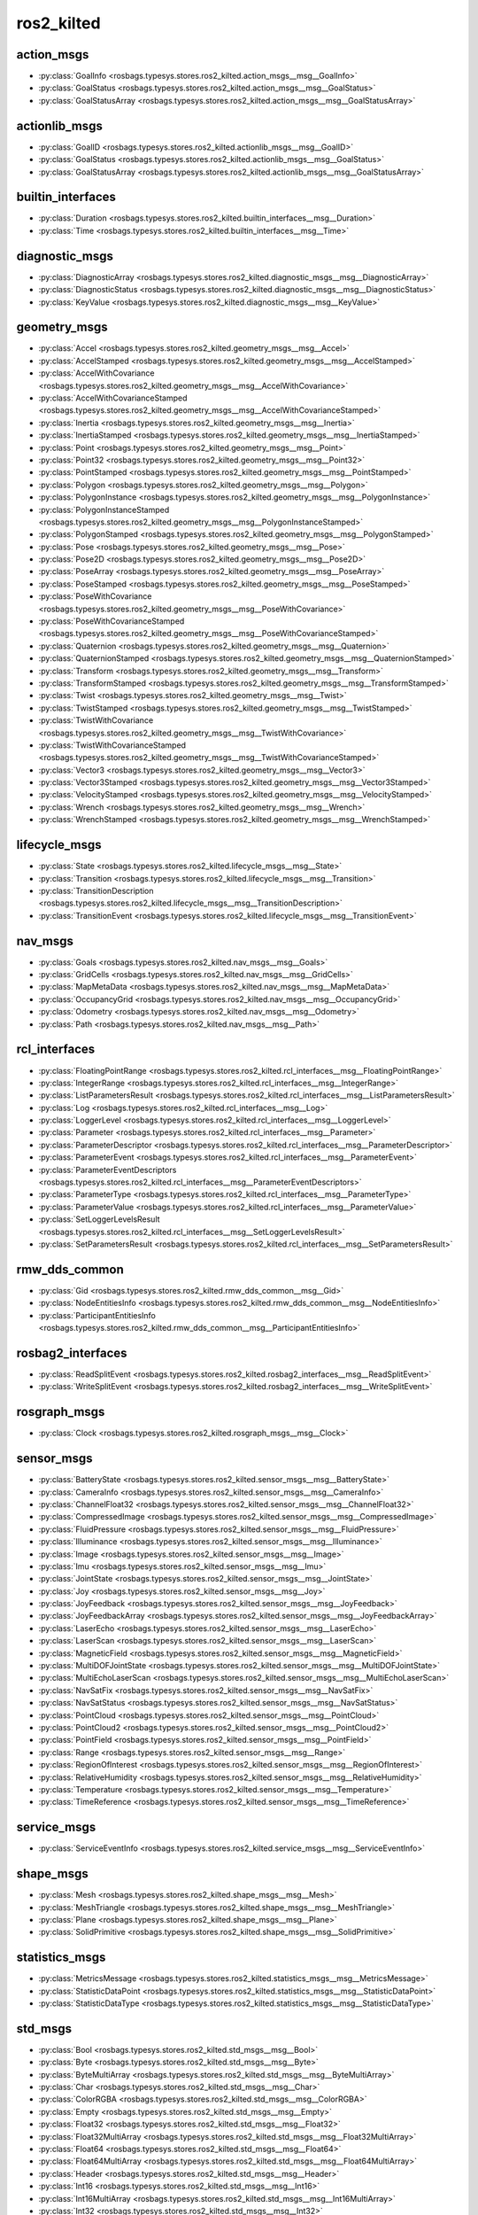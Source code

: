 ros2_kilted
===========
action_msgs
***********
- :py:class:`GoalInfo <rosbags.typesys.stores.ros2_kilted.action_msgs__msg__GoalInfo>`
- :py:class:`GoalStatus <rosbags.typesys.stores.ros2_kilted.action_msgs__msg__GoalStatus>`
- :py:class:`GoalStatusArray <rosbags.typesys.stores.ros2_kilted.action_msgs__msg__GoalStatusArray>`

actionlib_msgs
**************
- :py:class:`GoalID <rosbags.typesys.stores.ros2_kilted.actionlib_msgs__msg__GoalID>`
- :py:class:`GoalStatus <rosbags.typesys.stores.ros2_kilted.actionlib_msgs__msg__GoalStatus>`
- :py:class:`GoalStatusArray <rosbags.typesys.stores.ros2_kilted.actionlib_msgs__msg__GoalStatusArray>`

builtin_interfaces
******************
- :py:class:`Duration <rosbags.typesys.stores.ros2_kilted.builtin_interfaces__msg__Duration>`
- :py:class:`Time <rosbags.typesys.stores.ros2_kilted.builtin_interfaces__msg__Time>`

diagnostic_msgs
***************
- :py:class:`DiagnosticArray <rosbags.typesys.stores.ros2_kilted.diagnostic_msgs__msg__DiagnosticArray>`
- :py:class:`DiagnosticStatus <rosbags.typesys.stores.ros2_kilted.diagnostic_msgs__msg__DiagnosticStatus>`
- :py:class:`KeyValue <rosbags.typesys.stores.ros2_kilted.diagnostic_msgs__msg__KeyValue>`

geometry_msgs
*************
- :py:class:`Accel <rosbags.typesys.stores.ros2_kilted.geometry_msgs__msg__Accel>`
- :py:class:`AccelStamped <rosbags.typesys.stores.ros2_kilted.geometry_msgs__msg__AccelStamped>`
- :py:class:`AccelWithCovariance <rosbags.typesys.stores.ros2_kilted.geometry_msgs__msg__AccelWithCovariance>`
- :py:class:`AccelWithCovarianceStamped <rosbags.typesys.stores.ros2_kilted.geometry_msgs__msg__AccelWithCovarianceStamped>`
- :py:class:`Inertia <rosbags.typesys.stores.ros2_kilted.geometry_msgs__msg__Inertia>`
- :py:class:`InertiaStamped <rosbags.typesys.stores.ros2_kilted.geometry_msgs__msg__InertiaStamped>`
- :py:class:`Point <rosbags.typesys.stores.ros2_kilted.geometry_msgs__msg__Point>`
- :py:class:`Point32 <rosbags.typesys.stores.ros2_kilted.geometry_msgs__msg__Point32>`
- :py:class:`PointStamped <rosbags.typesys.stores.ros2_kilted.geometry_msgs__msg__PointStamped>`
- :py:class:`Polygon <rosbags.typesys.stores.ros2_kilted.geometry_msgs__msg__Polygon>`
- :py:class:`PolygonInstance <rosbags.typesys.stores.ros2_kilted.geometry_msgs__msg__PolygonInstance>`
- :py:class:`PolygonInstanceStamped <rosbags.typesys.stores.ros2_kilted.geometry_msgs__msg__PolygonInstanceStamped>`
- :py:class:`PolygonStamped <rosbags.typesys.stores.ros2_kilted.geometry_msgs__msg__PolygonStamped>`
- :py:class:`Pose <rosbags.typesys.stores.ros2_kilted.geometry_msgs__msg__Pose>`
- :py:class:`Pose2D <rosbags.typesys.stores.ros2_kilted.geometry_msgs__msg__Pose2D>`
- :py:class:`PoseArray <rosbags.typesys.stores.ros2_kilted.geometry_msgs__msg__PoseArray>`
- :py:class:`PoseStamped <rosbags.typesys.stores.ros2_kilted.geometry_msgs__msg__PoseStamped>`
- :py:class:`PoseWithCovariance <rosbags.typesys.stores.ros2_kilted.geometry_msgs__msg__PoseWithCovariance>`
- :py:class:`PoseWithCovarianceStamped <rosbags.typesys.stores.ros2_kilted.geometry_msgs__msg__PoseWithCovarianceStamped>`
- :py:class:`Quaternion <rosbags.typesys.stores.ros2_kilted.geometry_msgs__msg__Quaternion>`
- :py:class:`QuaternionStamped <rosbags.typesys.stores.ros2_kilted.geometry_msgs__msg__QuaternionStamped>`
- :py:class:`Transform <rosbags.typesys.stores.ros2_kilted.geometry_msgs__msg__Transform>`
- :py:class:`TransformStamped <rosbags.typesys.stores.ros2_kilted.geometry_msgs__msg__TransformStamped>`
- :py:class:`Twist <rosbags.typesys.stores.ros2_kilted.geometry_msgs__msg__Twist>`
- :py:class:`TwistStamped <rosbags.typesys.stores.ros2_kilted.geometry_msgs__msg__TwistStamped>`
- :py:class:`TwistWithCovariance <rosbags.typesys.stores.ros2_kilted.geometry_msgs__msg__TwistWithCovariance>`
- :py:class:`TwistWithCovarianceStamped <rosbags.typesys.stores.ros2_kilted.geometry_msgs__msg__TwistWithCovarianceStamped>`
- :py:class:`Vector3 <rosbags.typesys.stores.ros2_kilted.geometry_msgs__msg__Vector3>`
- :py:class:`Vector3Stamped <rosbags.typesys.stores.ros2_kilted.geometry_msgs__msg__Vector3Stamped>`
- :py:class:`VelocityStamped <rosbags.typesys.stores.ros2_kilted.geometry_msgs__msg__VelocityStamped>`
- :py:class:`Wrench <rosbags.typesys.stores.ros2_kilted.geometry_msgs__msg__Wrench>`
- :py:class:`WrenchStamped <rosbags.typesys.stores.ros2_kilted.geometry_msgs__msg__WrenchStamped>`

lifecycle_msgs
**************
- :py:class:`State <rosbags.typesys.stores.ros2_kilted.lifecycle_msgs__msg__State>`
- :py:class:`Transition <rosbags.typesys.stores.ros2_kilted.lifecycle_msgs__msg__Transition>`
- :py:class:`TransitionDescription <rosbags.typesys.stores.ros2_kilted.lifecycle_msgs__msg__TransitionDescription>`
- :py:class:`TransitionEvent <rosbags.typesys.stores.ros2_kilted.lifecycle_msgs__msg__TransitionEvent>`

nav_msgs
********
- :py:class:`Goals <rosbags.typesys.stores.ros2_kilted.nav_msgs__msg__Goals>`
- :py:class:`GridCells <rosbags.typesys.stores.ros2_kilted.nav_msgs__msg__GridCells>`
- :py:class:`MapMetaData <rosbags.typesys.stores.ros2_kilted.nav_msgs__msg__MapMetaData>`
- :py:class:`OccupancyGrid <rosbags.typesys.stores.ros2_kilted.nav_msgs__msg__OccupancyGrid>`
- :py:class:`Odometry <rosbags.typesys.stores.ros2_kilted.nav_msgs__msg__Odometry>`
- :py:class:`Path <rosbags.typesys.stores.ros2_kilted.nav_msgs__msg__Path>`

rcl_interfaces
**************
- :py:class:`FloatingPointRange <rosbags.typesys.stores.ros2_kilted.rcl_interfaces__msg__FloatingPointRange>`
- :py:class:`IntegerRange <rosbags.typesys.stores.ros2_kilted.rcl_interfaces__msg__IntegerRange>`
- :py:class:`ListParametersResult <rosbags.typesys.stores.ros2_kilted.rcl_interfaces__msg__ListParametersResult>`
- :py:class:`Log <rosbags.typesys.stores.ros2_kilted.rcl_interfaces__msg__Log>`
- :py:class:`LoggerLevel <rosbags.typesys.stores.ros2_kilted.rcl_interfaces__msg__LoggerLevel>`
- :py:class:`Parameter <rosbags.typesys.stores.ros2_kilted.rcl_interfaces__msg__Parameter>`
- :py:class:`ParameterDescriptor <rosbags.typesys.stores.ros2_kilted.rcl_interfaces__msg__ParameterDescriptor>`
- :py:class:`ParameterEvent <rosbags.typesys.stores.ros2_kilted.rcl_interfaces__msg__ParameterEvent>`
- :py:class:`ParameterEventDescriptors <rosbags.typesys.stores.ros2_kilted.rcl_interfaces__msg__ParameterEventDescriptors>`
- :py:class:`ParameterType <rosbags.typesys.stores.ros2_kilted.rcl_interfaces__msg__ParameterType>`
- :py:class:`ParameterValue <rosbags.typesys.stores.ros2_kilted.rcl_interfaces__msg__ParameterValue>`
- :py:class:`SetLoggerLevelsResult <rosbags.typesys.stores.ros2_kilted.rcl_interfaces__msg__SetLoggerLevelsResult>`
- :py:class:`SetParametersResult <rosbags.typesys.stores.ros2_kilted.rcl_interfaces__msg__SetParametersResult>`

rmw_dds_common
**************
- :py:class:`Gid <rosbags.typesys.stores.ros2_kilted.rmw_dds_common__msg__Gid>`
- :py:class:`NodeEntitiesInfo <rosbags.typesys.stores.ros2_kilted.rmw_dds_common__msg__NodeEntitiesInfo>`
- :py:class:`ParticipantEntitiesInfo <rosbags.typesys.stores.ros2_kilted.rmw_dds_common__msg__ParticipantEntitiesInfo>`

rosbag2_interfaces
******************
- :py:class:`ReadSplitEvent <rosbags.typesys.stores.ros2_kilted.rosbag2_interfaces__msg__ReadSplitEvent>`
- :py:class:`WriteSplitEvent <rosbags.typesys.stores.ros2_kilted.rosbag2_interfaces__msg__WriteSplitEvent>`

rosgraph_msgs
*************
- :py:class:`Clock <rosbags.typesys.stores.ros2_kilted.rosgraph_msgs__msg__Clock>`

sensor_msgs
***********
- :py:class:`BatteryState <rosbags.typesys.stores.ros2_kilted.sensor_msgs__msg__BatteryState>`
- :py:class:`CameraInfo <rosbags.typesys.stores.ros2_kilted.sensor_msgs__msg__CameraInfo>`
- :py:class:`ChannelFloat32 <rosbags.typesys.stores.ros2_kilted.sensor_msgs__msg__ChannelFloat32>`
- :py:class:`CompressedImage <rosbags.typesys.stores.ros2_kilted.sensor_msgs__msg__CompressedImage>`
- :py:class:`FluidPressure <rosbags.typesys.stores.ros2_kilted.sensor_msgs__msg__FluidPressure>`
- :py:class:`Illuminance <rosbags.typesys.stores.ros2_kilted.sensor_msgs__msg__Illuminance>`
- :py:class:`Image <rosbags.typesys.stores.ros2_kilted.sensor_msgs__msg__Image>`
- :py:class:`Imu <rosbags.typesys.stores.ros2_kilted.sensor_msgs__msg__Imu>`
- :py:class:`JointState <rosbags.typesys.stores.ros2_kilted.sensor_msgs__msg__JointState>`
- :py:class:`Joy <rosbags.typesys.stores.ros2_kilted.sensor_msgs__msg__Joy>`
- :py:class:`JoyFeedback <rosbags.typesys.stores.ros2_kilted.sensor_msgs__msg__JoyFeedback>`
- :py:class:`JoyFeedbackArray <rosbags.typesys.stores.ros2_kilted.sensor_msgs__msg__JoyFeedbackArray>`
- :py:class:`LaserEcho <rosbags.typesys.stores.ros2_kilted.sensor_msgs__msg__LaserEcho>`
- :py:class:`LaserScan <rosbags.typesys.stores.ros2_kilted.sensor_msgs__msg__LaserScan>`
- :py:class:`MagneticField <rosbags.typesys.stores.ros2_kilted.sensor_msgs__msg__MagneticField>`
- :py:class:`MultiDOFJointState <rosbags.typesys.stores.ros2_kilted.sensor_msgs__msg__MultiDOFJointState>`
- :py:class:`MultiEchoLaserScan <rosbags.typesys.stores.ros2_kilted.sensor_msgs__msg__MultiEchoLaserScan>`
- :py:class:`NavSatFix <rosbags.typesys.stores.ros2_kilted.sensor_msgs__msg__NavSatFix>`
- :py:class:`NavSatStatus <rosbags.typesys.stores.ros2_kilted.sensor_msgs__msg__NavSatStatus>`
- :py:class:`PointCloud <rosbags.typesys.stores.ros2_kilted.sensor_msgs__msg__PointCloud>`
- :py:class:`PointCloud2 <rosbags.typesys.stores.ros2_kilted.sensor_msgs__msg__PointCloud2>`
- :py:class:`PointField <rosbags.typesys.stores.ros2_kilted.sensor_msgs__msg__PointField>`
- :py:class:`Range <rosbags.typesys.stores.ros2_kilted.sensor_msgs__msg__Range>`
- :py:class:`RegionOfInterest <rosbags.typesys.stores.ros2_kilted.sensor_msgs__msg__RegionOfInterest>`
- :py:class:`RelativeHumidity <rosbags.typesys.stores.ros2_kilted.sensor_msgs__msg__RelativeHumidity>`
- :py:class:`Temperature <rosbags.typesys.stores.ros2_kilted.sensor_msgs__msg__Temperature>`
- :py:class:`TimeReference <rosbags.typesys.stores.ros2_kilted.sensor_msgs__msg__TimeReference>`

service_msgs
************
- :py:class:`ServiceEventInfo <rosbags.typesys.stores.ros2_kilted.service_msgs__msg__ServiceEventInfo>`

shape_msgs
**********
- :py:class:`Mesh <rosbags.typesys.stores.ros2_kilted.shape_msgs__msg__Mesh>`
- :py:class:`MeshTriangle <rosbags.typesys.stores.ros2_kilted.shape_msgs__msg__MeshTriangle>`
- :py:class:`Plane <rosbags.typesys.stores.ros2_kilted.shape_msgs__msg__Plane>`
- :py:class:`SolidPrimitive <rosbags.typesys.stores.ros2_kilted.shape_msgs__msg__SolidPrimitive>`

statistics_msgs
***************
- :py:class:`MetricsMessage <rosbags.typesys.stores.ros2_kilted.statistics_msgs__msg__MetricsMessage>`
- :py:class:`StatisticDataPoint <rosbags.typesys.stores.ros2_kilted.statistics_msgs__msg__StatisticDataPoint>`
- :py:class:`StatisticDataType <rosbags.typesys.stores.ros2_kilted.statistics_msgs__msg__StatisticDataType>`

std_msgs
********
- :py:class:`Bool <rosbags.typesys.stores.ros2_kilted.std_msgs__msg__Bool>`
- :py:class:`Byte <rosbags.typesys.stores.ros2_kilted.std_msgs__msg__Byte>`
- :py:class:`ByteMultiArray <rosbags.typesys.stores.ros2_kilted.std_msgs__msg__ByteMultiArray>`
- :py:class:`Char <rosbags.typesys.stores.ros2_kilted.std_msgs__msg__Char>`
- :py:class:`ColorRGBA <rosbags.typesys.stores.ros2_kilted.std_msgs__msg__ColorRGBA>`
- :py:class:`Empty <rosbags.typesys.stores.ros2_kilted.std_msgs__msg__Empty>`
- :py:class:`Float32 <rosbags.typesys.stores.ros2_kilted.std_msgs__msg__Float32>`
- :py:class:`Float32MultiArray <rosbags.typesys.stores.ros2_kilted.std_msgs__msg__Float32MultiArray>`
- :py:class:`Float64 <rosbags.typesys.stores.ros2_kilted.std_msgs__msg__Float64>`
- :py:class:`Float64MultiArray <rosbags.typesys.stores.ros2_kilted.std_msgs__msg__Float64MultiArray>`
- :py:class:`Header <rosbags.typesys.stores.ros2_kilted.std_msgs__msg__Header>`
- :py:class:`Int16 <rosbags.typesys.stores.ros2_kilted.std_msgs__msg__Int16>`
- :py:class:`Int16MultiArray <rosbags.typesys.stores.ros2_kilted.std_msgs__msg__Int16MultiArray>`
- :py:class:`Int32 <rosbags.typesys.stores.ros2_kilted.std_msgs__msg__Int32>`
- :py:class:`Int32MultiArray <rosbags.typesys.stores.ros2_kilted.std_msgs__msg__Int32MultiArray>`
- :py:class:`Int64 <rosbags.typesys.stores.ros2_kilted.std_msgs__msg__Int64>`
- :py:class:`Int64MultiArray <rosbags.typesys.stores.ros2_kilted.std_msgs__msg__Int64MultiArray>`
- :py:class:`Int8 <rosbags.typesys.stores.ros2_kilted.std_msgs__msg__Int8>`
- :py:class:`Int8MultiArray <rosbags.typesys.stores.ros2_kilted.std_msgs__msg__Int8MultiArray>`
- :py:class:`MultiArrayDimension <rosbags.typesys.stores.ros2_kilted.std_msgs__msg__MultiArrayDimension>`
- :py:class:`MultiArrayLayout <rosbags.typesys.stores.ros2_kilted.std_msgs__msg__MultiArrayLayout>`
- :py:class:`String <rosbags.typesys.stores.ros2_kilted.std_msgs__msg__String>`
- :py:class:`UInt16 <rosbags.typesys.stores.ros2_kilted.std_msgs__msg__UInt16>`
- :py:class:`UInt16MultiArray <rosbags.typesys.stores.ros2_kilted.std_msgs__msg__UInt16MultiArray>`
- :py:class:`UInt32 <rosbags.typesys.stores.ros2_kilted.std_msgs__msg__UInt32>`
- :py:class:`UInt32MultiArray <rosbags.typesys.stores.ros2_kilted.std_msgs__msg__UInt32MultiArray>`
- :py:class:`UInt64 <rosbags.typesys.stores.ros2_kilted.std_msgs__msg__UInt64>`
- :py:class:`UInt64MultiArray <rosbags.typesys.stores.ros2_kilted.std_msgs__msg__UInt64MultiArray>`
- :py:class:`UInt8 <rosbags.typesys.stores.ros2_kilted.std_msgs__msg__UInt8>`
- :py:class:`UInt8MultiArray <rosbags.typesys.stores.ros2_kilted.std_msgs__msg__UInt8MultiArray>`

stereo_msgs
***********
- :py:class:`DisparityImage <rosbags.typesys.stores.ros2_kilted.stereo_msgs__msg__DisparityImage>`

tf2_msgs
********
- :py:class:`TF2Error <rosbags.typesys.stores.ros2_kilted.tf2_msgs__msg__TF2Error>`
- :py:class:`TFMessage <rosbags.typesys.stores.ros2_kilted.tf2_msgs__msg__TFMessage>`

trajectory_msgs
***************
- :py:class:`JointTrajectory <rosbags.typesys.stores.ros2_kilted.trajectory_msgs__msg__JointTrajectory>`
- :py:class:`JointTrajectoryPoint <rosbags.typesys.stores.ros2_kilted.trajectory_msgs__msg__JointTrajectoryPoint>`
- :py:class:`MultiDOFJointTrajectory <rosbags.typesys.stores.ros2_kilted.trajectory_msgs__msg__MultiDOFJointTrajectory>`
- :py:class:`MultiDOFJointTrajectoryPoint <rosbags.typesys.stores.ros2_kilted.trajectory_msgs__msg__MultiDOFJointTrajectoryPoint>`

type_description_interfaces
***************************
- :py:class:`Field <rosbags.typesys.stores.ros2_kilted.type_description_interfaces__msg__Field>`
- :py:class:`FieldType <rosbags.typesys.stores.ros2_kilted.type_description_interfaces__msg__FieldType>`
- :py:class:`IndividualTypeDescription <rosbags.typesys.stores.ros2_kilted.type_description_interfaces__msg__IndividualTypeDescription>`
- :py:class:`KeyValue <rosbags.typesys.stores.ros2_kilted.type_description_interfaces__msg__KeyValue>`
- :py:class:`TypeDescription <rosbags.typesys.stores.ros2_kilted.type_description_interfaces__msg__TypeDescription>`
- :py:class:`TypeSource <rosbags.typesys.stores.ros2_kilted.type_description_interfaces__msg__TypeSource>`

unique_identifier_msgs
**********************
- :py:class:`UUID <rosbags.typesys.stores.ros2_kilted.unique_identifier_msgs__msg__UUID>`

visualization_msgs
******************
- :py:class:`ImageMarker <rosbags.typesys.stores.ros2_kilted.visualization_msgs__msg__ImageMarker>`
- :py:class:`InteractiveMarker <rosbags.typesys.stores.ros2_kilted.visualization_msgs__msg__InteractiveMarker>`
- :py:class:`InteractiveMarkerControl <rosbags.typesys.stores.ros2_kilted.visualization_msgs__msg__InteractiveMarkerControl>`
- :py:class:`InteractiveMarkerFeedback <rosbags.typesys.stores.ros2_kilted.visualization_msgs__msg__InteractiveMarkerFeedback>`
- :py:class:`InteractiveMarkerInit <rosbags.typesys.stores.ros2_kilted.visualization_msgs__msg__InteractiveMarkerInit>`
- :py:class:`InteractiveMarkerPose <rosbags.typesys.stores.ros2_kilted.visualization_msgs__msg__InteractiveMarkerPose>`
- :py:class:`InteractiveMarkerUpdate <rosbags.typesys.stores.ros2_kilted.visualization_msgs__msg__InteractiveMarkerUpdate>`
- :py:class:`Marker <rosbags.typesys.stores.ros2_kilted.visualization_msgs__msg__Marker>`
- :py:class:`MarkerArray <rosbags.typesys.stores.ros2_kilted.visualization_msgs__msg__MarkerArray>`
- :py:class:`MenuEntry <rosbags.typesys.stores.ros2_kilted.visualization_msgs__msg__MenuEntry>`
- :py:class:`MeshFile <rosbags.typesys.stores.ros2_kilted.visualization_msgs__msg__MeshFile>`
- :py:class:`UVCoordinate <rosbags.typesys.stores.ros2_kilted.visualization_msgs__msg__UVCoordinate>`
